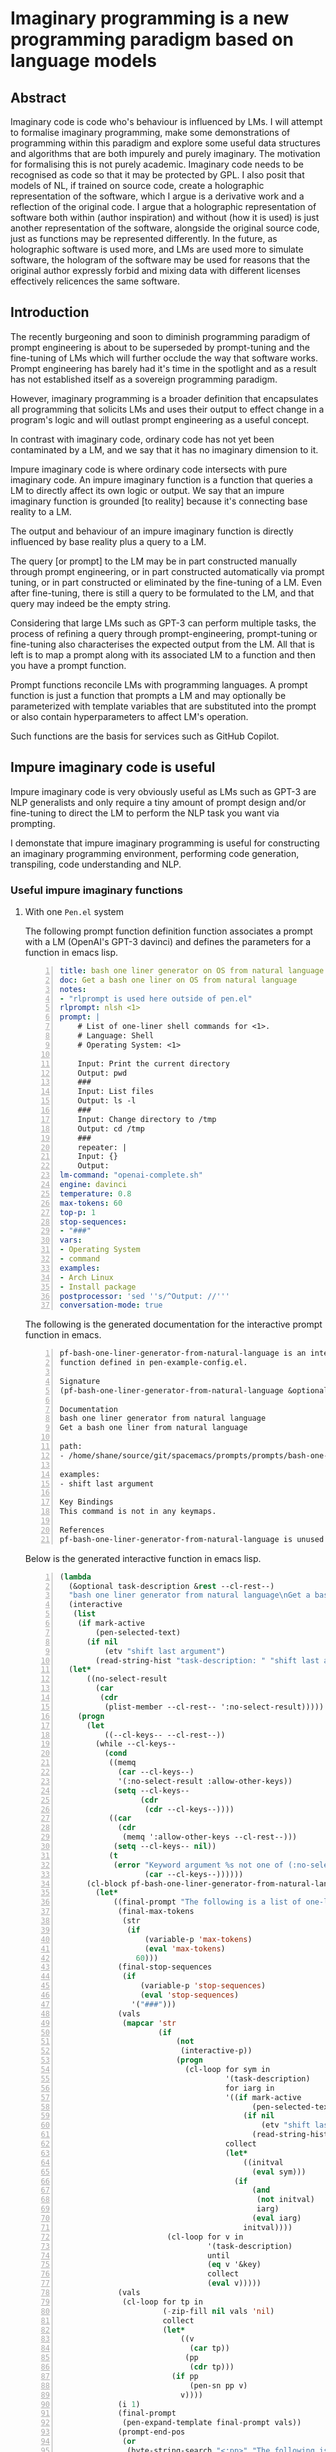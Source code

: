 * Imaginary programming is a new programming paradigm based on language models

** Abstract
Imaginary code is code who's behaviour is
influenced by LMs. I will attempt to formalise
imaginary programming, make some
demonstrations of programming within this
paradigm and explore some useful data
structures and algorithms that are both
impurely and purely imaginary. The motivation
for formalising this is not purely academic.
Imaginary code needs to be recognised as code
so that it may be protected by GPL. I also
posit that models of NL, if trained on source
code, create a holographic representation of
the software, which I argue is a derivative
work and a reflection of the original code. I
argue that a holographic representation of
software both within (author inspiration) and
without (how it is used) is just another
representation of the software, alongside the
original source code, just as functions may be
represented differently. In the future, as
holographic software is used more, and LMs are
used more to simulate software, the hologram
of the software may be used for reasons that
the original author expressly forbid and
mixing data with different licenses
effectively relicences the same software.

** Introduction
The recently burgeoning and soon to diminish
programming paradigm of prompt engineering is
about to be superseded by prompt-tuning and
the fine-tuning of LMs which will further
occlude the way that software works. Prompt
engineering has barely had it's time in the
spotlight and as a result has not established
itself as a sovereign programming paradigm.

However, imaginary programming is a broader
definition that encapsulates all programming
that solicits LMs and uses their output to
effect change in a program's logic and will
outlast prompt engineering as a useful
concept.

In contrast with imaginary code, ordinary code
has not yet been contaminated by a LM, and we
say that it has no imaginary dimension to it.

Impure imaginary code is where ordinary code
intersects with pure imaginary code. An impure
imaginary function is a function that queries
a LM to directly affect its own logic or
output. We say that an impure imaginary
function is grounded [to reality] because it's
connecting base reality to a LM.

The output and behaviour of an impure
imaginary function is directly influenced by
base reality plus a query to a LM.

The query [or prompt] to the LM may be in part
constructed manually through prompt
engineering, or in part constructed
automatically via prompt tuning, or in part 
constructed or eliminated by the fine-tuning of a LM.
Even after fine-tuning, there
is still a query to be formulated to the LM,
and that query may indeed be the empty string.

Considering that large LMs such as GPT-3
can perform multiple tasks, the process of
refining a query through prompt-engineering,
prompt-tuning or fine-tuning also
characterises the expected output from the LM.
All that is left is to map a prompt along with
its associated LM to a function and then you
have a prompt function.

Prompt functions reconcile LMs with
programming languages. A prompt
function is just a function that prompts a LM
and may optionally be parameterized with
template variables that are substituted into
the prompt or also contain hyperparameters to
affect LM's operation.

Such functions are the basis for services such
as GitHub Copilot.

** Impure imaginary code is useful
Impure imaginary code is very obviously useful
as LMs such as GPT-3 are NLP generalists and
only require a tiny amount of prompt design
and/or fine-tuning to direct the LM to perform
the NLP task you want via prompting.

I demonstate that impure imaginary programming
is useful for constructing an imaginary
programming environment, performing code
generation, transpiling, code understanding
and NLP.

*** Useful impure imaginary functions
**** With one =Pen.el= system
The following prompt function definition function
associates a prompt with a LM (OpenAI's GPT-3
davinci) and defines the parameters for a function in emacs lisp.

#+BEGIN_SRC yaml -n :async :results verbatim code
  title: bash one liner generator on OS from natural language
  doc: Get a bash one liner on OS from natural language
  notes:
  - "rlprompt is used here outside of pen.el"
  rlprompt: nlsh <1>
  prompt: |
      # List of one-liner shell commands for <1>.
      # Language: Shell
      # Operating System: <1>

      Input: Print the current directory
      Output: pwd
      ###
      Input: List files
      Output: ls -l
      ###
      Input: Change directory to /tmp
      Output: cd /tmp
      ###
      repeater: |
      Input: {}
      Output:
  lm-command: "openai-complete.sh"
  engine: davinci
  temperature: 0.8
  max-tokens: 60
  top-p: 1
  stop-sequences:
  - "###"
  vars:
  - Operating System
  - command
  examples:
  - Arch Linux
  - Install package
  postprocessor: 'sed ''s/^Output: //'''
  conversation-mode: true
#+END_SRC

The following is the generated documentation
for the interactive prompt function in emacs.

#+BEGIN_SRC text -n :async :results verbatim code
  pf-bash-one-liner-generator-from-natural-language is an interactive
  function defined in pen-example-config.el.

  Signature
  (pf-bash-one-liner-generator-from-natural-language &optional TASK-DESCRIPTION &key NO-SELECT-RESULT)

  Documentation
  bash one liner generator from natural language
  Get a bash one liner from natural language

  path:
  - /home/shane/source/git/spacemacs/prompts/prompts/bash-one-liner.prompt

  examples:
  - shift last argument

  Key Bindings
  This command is not in any keymaps.

  References
  pf-bash-one-liner-generator-from-natural-language is unused in pen-example-config.el.
#+END_SRC

Below is the generated interactive function in emacs lisp.

#+BEGIN_SRC emacs-lisp -n :async :results verbatim code
  (lambda
    (&optional task-description &rest --cl-rest--)
    "bash one liner generator from natural language\nGet a bash one liner from natural language\n\npath:\n- /home/shane/source/git/spacemacs/prompts/prompts/bash-one-liner.prompt\n\nexamples:\n- shift last argument\n\n(fn &optional TASK-DESCRIPTION &key NO-SELECT-RESULT)"
    (interactive
     (list
      (if mark-active
          (pen-selected-text)
        (if nil
            (etv "shift last argument")
          (read-string-hist "task-description: " "shift last argument")))))
    (let*
        ((no-select-result
          (car
           (cdr
            (plist-member --cl-rest-- ':no-select-result)))))
      (progn
        (let
            ((--cl-keys-- --cl-rest--))
          (while --cl-keys--
            (cond
             ((memq
               (car --cl-keys--)
               '(:no-select-result :allow-other-keys))
              (setq --cl-keys--
                    (cdr
                     (cdr --cl-keys--))))
             ((car
               (cdr
                (memq ':allow-other-keys --cl-rest--)))
              (setq --cl-keys-- nil))
             (t
              (error "Keyword argument %s not one of (:no-select-result)"
                     (car --cl-keys--))))))
        (cl-block pf-bash-one-liner-generator-from-natural-language
          (let*
              ((final-prompt "The following is a list of one-liners for the linux command-line:\n\n# get newest file in directory bash\n$ ls -t * | head -1\n###\n# Find with invert match - e.g. find every file that is not mp3\n$ find . -name '*' -type f -not -path '*.mp3'\n###\n# Recursively remove all \"node_modules\" folders\n$ find . -name \"node_modules\" -exec rm -rf '{}' +\n###\n# <1>\n$\n")
               (final-max-tokens
                (str
                 (if
                     (variable-p 'max-tokens)
                     (eval 'max-tokens)
                   60)))
               (final-stop-sequences
                (if
                    (variable-p 'stop-sequences)
                    (eval 'stop-sequences)
                  '("###")))
               (vals
                (mapcar 'str
                        (if
                            (not
                             (interactive-p))
                            (progn
                              (cl-loop for sym in
                                       '(task-description)
                                       for iarg in
                                       '((if mark-active
                                             (pen-selected-text)
                                           (if nil
                                               (etv "shift last argument")
                                             (read-string-hist "task-description: " "shift last argument"))))
                                       collect
                                       (let*
                                           ((initval
                                             (eval sym)))
                                         (if
                                             (and
                                              (not initval)
                                              iarg)
                                             (eval iarg)
                                           initval))))
                          (cl-loop for v in
                                   '(task-description)
                                   until
                                   (eq v '&key)
                                   collect
                                   (eval v)))))
               (vals
                (cl-loop for tp in
                         (-zip-fill nil vals 'nil)
                         collect
                         (let*
                             ((v
                               (car tp))
                              (pp
                               (cdr tp)))
                           (if pp
                               (pen-sn pp v)
                             v))))
               (i 1)
               (final-prompt
                (pen-expand-template final-prompt vals))
               (prompt-end-pos
                (or
                 (byte-string-search "<:pp>" "The following is a list of one-liners for the linux command-line:\n\n# get newest file in directory bash\n$ ls -t * | head -1\n###\n# Find with invert match - e.g. find every file that is not mp3\n$ find . -name '*' -type f -not -path '*.mp3'\n###\n# Recursively remove all \"node_modules\" folders\n$ find . -name \"node_modules\" -exec rm -rf '{}' +\n###\n# <1>\n$\n")
                 (string-bytes final-prompt)))
               (final-prompt
                (string-replace "<:pp>" "" final-prompt))
               (final-prompt
                (if nil
                    (sor
                     (pen-snc nil final-prompt)
                     (concat "prompt-filter " nil " failed."))
                  final-prompt))
               (pen-sh-update
                (or pen-sh-update
                    (>=
                     (prefix-numeric-value current-global-prefix-arg)
                     4)))
               (shcmd
                (pen-log
                 (concat
                  (sh-construct-envs
                   `(("PEN_PROMPT" ,(pen-encode-string final-prompt))
                     ("PEN_LM_COMMAND" ,"openai-complete.sh")
                     ("PEN_ENGINE" ,"davinci")
                     ("PEN_MAX_TOKENS" ,(pen-expand-template final-max-tokens vals))
                     ("PEN_TEMPERATURE" ,(pen-expand-template
                                          (str 0.8)
                                          vals))
                     ("PEN_STOP_SEQUENCE" ,(pen-encode-string
                                            (str
                                             (if
                                                 (variable-p 'stop-sequence)
                                                 (eval 'stop-sequence)
                                               "###"))))
                     ("PEN_TOP_P" ,1)
                     ("PEN_CACHE" ,nil)
                     ("PEN_N_COMPLETIONS" ,5)
                     ("PEN_END_POS" ,prompt-end-pos)))
                  " " "upd lm-complete")))
               (resultsdirs
                (cl-loop for i in
                         (number-sequence 1 1)
                         collect
                         (progn
                           (message
                            (concat "pf-bash-one-liner-generator-from-natural-language" " query "
                                    (int-to-string i)
                                    "..."))
                           (let
                               ((ret
                                 (pen-prompt-snc shcmd i)))
                             (message
                              (concat "pf-bash-one-liner-generator-from-natural-language" " done "
                                      (int-to-string i)))
                             ret))))
               (results
                (-uniq
                 (flatten-once
                  (cl-loop for rd in resultsdirs collect
                           (if
                               (sor rd)
                               (->>
                                   (glob
                                    (concat rd "/*"))
                                 (mapcar 'e/cat)
                                 (mapcar
                                  (lambda
                                    (r)
                                    (if
                                        (and nil
                                             (sor nil))
                                        (pen-sn nil r)
                                      r)))
                                 (mapcar
                                  (lambda
                                    (r)
                                    (if
                                        (and
                                         (variable-p 'prettify)
                                         prettify nil
                                         (sor nil))
                                        (pen-sn nil r)
                                      r)))
                                 (mapcar
                                  (lambda
                                    (r)
                                    (if
                                        (not nil)
                                        (s-trim-left r)
                                      r)))
                                 (mapcar
                                  (lambda
                                    (r)
                                    (if
                                        (not nil)
                                        (s-trim-right r)
                                      r)))
                                 (mapcar
                                  (lambda
                                    (r)
                                    (cl-loop for stsq in final-stop-sequences do
                                             (let
                                                 ((matchpos
                                                   (string-search stsq r)))
                                               (if matchpos
                                                   (setq r
                                                         (s-truncate matchpos r "")))))
                                    r)))
                             (list
                              (message "Try UPDATE=y or debugging")))))))
               (result
                (if no-select-result
                    (length results)
                  (cl-fz results :prompt
                         (concat "pf-bash-one-liner-generator-from-natural-language" ": ")
                         :select-only-match t))))
            (if no-select-result results
              (if
                  (interactive-p)
                  (cond
                   ((>=
                     (prefix-numeric-value current-prefix-arg)
                     4)
                    (etv result))
                   ((and nil mark-active)
                    (replace-region result))
                   ((or nil nil)
                    (insert result))
                   (t
                    (etv result)))
                result)))))))
#+END_SRC

The above function creates a NL shell. This
enables you to generate shell commands based
on NL and it is parameterized to enable you to
specify the operating system that the commands
generated should run on.

#+BEGIN_SRC emacs-lisp -n :async :results raw
  (list2str (pf-bash-one-liner-generator-on-os-from-natural-language "Arch Linux" "Disable firewall" :no-select-result t))
#+END_SRC

Here is a list of suggestions generated from
the above prompt function.

#+BEGIN_SRC text -n :async :results verbatim code
  iptables -F
  iptables -P OUTPUT DROP
  sed -i 's/^[ \t]*firewall=.*$/firewall=0/' /etc/sysconfig/iptables
  systemctl stop iptables.service
  sudo systemctl stop iptables
  sudo ufw disable
#+END_SRC

You may also run it as a REPL.

https://semiosis.github.io/posts/imaginary-programming-with-gpt-3/

#+BEGIN_SRC yaml -n :async :results verbatim code
  title: Code interpreter kickstarter
  future-titles:
  - Code interpreter kickstarter
  doc: Given a line of code, infer the result of running that code
  prompt-version: 4
  prompt: |
    Code examples:

    Language: Python
    Input: print(random.randint(0,9))
    Output: 5
    ###
    Language: Bash
    Input: Str="Learn Linux from LinuxHint"; subStr=${Str:6:5}
    Output: Linux
    ###
  repeater: |
    Language: <1>
    Input: {}
    Output:
  issues: 
  engine: davinci
  temperature: 0.8
  max-tokens: 60
  top-p: 1
  stop-sequences:
  - "##"
  - "\n"
  vars:
  - language
  - code
  examples:
  - haskell
  - '"Hello" ++ " " ++ "World"'
  prefer-external: true
  external: iol
  similarity-test: string-equal
  quality-script: levenshtein -s
  conversation-mode: true
  n-test-runs: 5
#+END_SRC

#+BEGIN_SRC emacs-lisp -n :async :results raw
  (car (pf-code-interpreter-kickstarter "Haskell" "\"Hello\" ++ \" \" ++ \"World\"" :no-select-result t))
#+END_SRC

#+BEGIN_SRC text -n :async :results verbatim code
  Hello World
#+END_SRC

**** With two =Pen.el= systems
***** Using a common language model
Translating communications with a world
language translation prompt function.

#+BEGIN_SRC yaml -n :async :results verbatim code
  title: Translate from world language X to Y
  prompt-version: 3
  doc: This prompt translates English text to any world langauge
  prompt: |
    ###
    # English: Hello
    # Russian: Zdravstvuyte
    # Italian: Salve
    # Japanese: Konnichiwa
    # German: Guten Tag
    # French: Bonjour
    # Spanish: Hola
    ###
    # English: Happy birthday!
    # French: Bon anniversaire !
    # German: Alles Gute zum Geburtstag!
    # Italian: Buon compleanno!
    # Indonesian: Selamat ulang tahun!
    ###
    # <1>: <3>
    # <2>:
  engine: davinci
  temperature: 0.5
  max-tokens: 200
  top-p: 1
  stop-sequences:
  - "#"
  vars:
  - from-language
  - to-language
  - phrase
  preprocessors:
  - cat
  - cat
  - pen-s onelineify
  postprocessor: pen-s unonelineify
  examples:
  - English
  - French
  - Goodnight
  var-defaults:
  - "(or (sor (nth 0 (pf-get-language (pen-selected-text) :no-select-result t))) (read-string-hist \"Pen From language: \"))"
  - "(read-string-hist \"Pen To language: \")"
  - "(pen-selected-text)"
  filter: on
#+END_SRC

A demonstration of two people who understand
different world languages using a common LM to
understand one another.

#+NAME: fromenglish
#+BEGIN_SRC text -n :async :results verbatim code
  Happy birthday
  To you
#+END_SRC

#+BEGIN_SRC emacs-lisp -n :async :results code raw
  ;; Alice translates into french for Bob
  (car (pf-translate-from-world-language-x-to-y "English" "French" "Happy birthday\nTo you" :no-select-result t))
#+END_SRC

#+NAME: fromfrench
#+BEGIN_SRC text -n :async :results verbatim code
  Bon anniversaire
  A vous
#+END_SRC

#+BEGIN_SRC text -n :async :results verbatim code
  Merci
  beaucoup
#+END_SRC

#+BEGIN_SRC emacs-lisp -n :async :results code raw
  ;; Bob translates back into English for Alice
  (car (pf-translate-from-world-language-x-to-y "French" "English" "Merci\nbeaucoup" :no-select-result t))
#+END_SRC

#+BEGIN_SRC text -n :async :results verbatim code
  Thank you!
#+END_SRC

https://asciinema.org/a/7YnSnrrLgbiFlyMyYxBgaZYUb

#+BEGIN_EXPORT html
<!-- Play on asciinema.com -->
<!-- <a title="asciinema recording" href="https://asciinema.org/a/7YnSnrrLgbiFlyMyYxBgaZYUb" target="_blank"><img alt="asciinema recording" src="https://asciinema.org/a/7YnSnrrLgbiFlyMyYxBgaZYUb.svg" /></a> -->
<!-- Play on the blog -->
<script src="https://asciinema.org/a/7YnSnrrLgbiFlyMyYxBgaZYUb.js" id="asciicast-7YnSnrrLgbiFlyMyYxBgaZYUb" async></script>
#+END_EXPORT

***** With different language models
- GPT-neo and GPT-3?
- curie vs davinci?

- Generate a story about a meeting with one prompt
- Summarize with bullet points
  - meeting-bullets-to-summary.prompt

*** An impure imaginary data structure
**** With one =Pen.el= system
- Natural language database entry
**** With two =Pen.el= systems
- Database prompt
**** With three =Pen.el= systems
- Database prompt

*** TODO Find a useful impure imaginary algorithm
**** With one =Pen.el= system
- Translate from X to Y
- Backtranslate from Y to X

Find a better prompt?
**** With two =Pen.el= systems
**** With three =Pen.el= systems

** Pure imaginary code is useful
Pure imaginary programming is a type of programming where the original language
models may not even be known.

I demonstate that collaborative pure imaginary programming is useful.

*** Translation between two =Pen.el= systems with different language models
A common library of pure imaginary functions.

#+BEGIN_SRC emacs-lisp -n :async :results verbatim code
  ("translate" "prose" "from" "to")
#+END_SRC

Pure imaginary functions can be composed.

#+BEGIN_SRC emacs-lisp -n :async :results verbatim code
  ("translate" ("make analogy about" "topic") "from" "to")
#+END_SRC

** New languages are required to work with language models

** Projecting the code back to the starting LM is possible
- Semantic search on existing documents
- Semantic search on existing functions in emacs

** Language models encode holographic representations of software
I am able to generate parts of GPL protected software using language models and
can query the language models as to how they are used.

Therefore, the software exists now in the latent space of a language model in
the form of a hologram, within and without the source code. Language models
encode contrived associations made between different pieces of software in
order to create an accurate model that is useful for simulation, code
generation, code understanding and modelling the usage of software.

- The holographic representation

*** =0.9 / 1= is still

** Counter arguments
*** It's not imaginary, it's just... English? more like, stochastic programming?
Your code might take a trip through someone
else's LM along the way and be projected back
to your own.

That means that some of the logic is
completely obscured and you have to make
assumptions.

You may collaborate on a user interface or
program with others and since that code can't
be fully understood by one person because of
the veil then you are compelled to imagine in
order to create something useful.

A person must build their own interface from
the pure imaginary functions that are shared.

It's a paradigm completely made up so it's
useful as far as it's useful.

All this is based on this idea that we will
have many finetuned and completely different
transformer models and we must learn to
communicate.

The NeverEnding story also influenced my
thoughts.

Once everyone stops believing in Fantasia it
ceases to exist, as does the utility of
applications built in pure imaginary code.